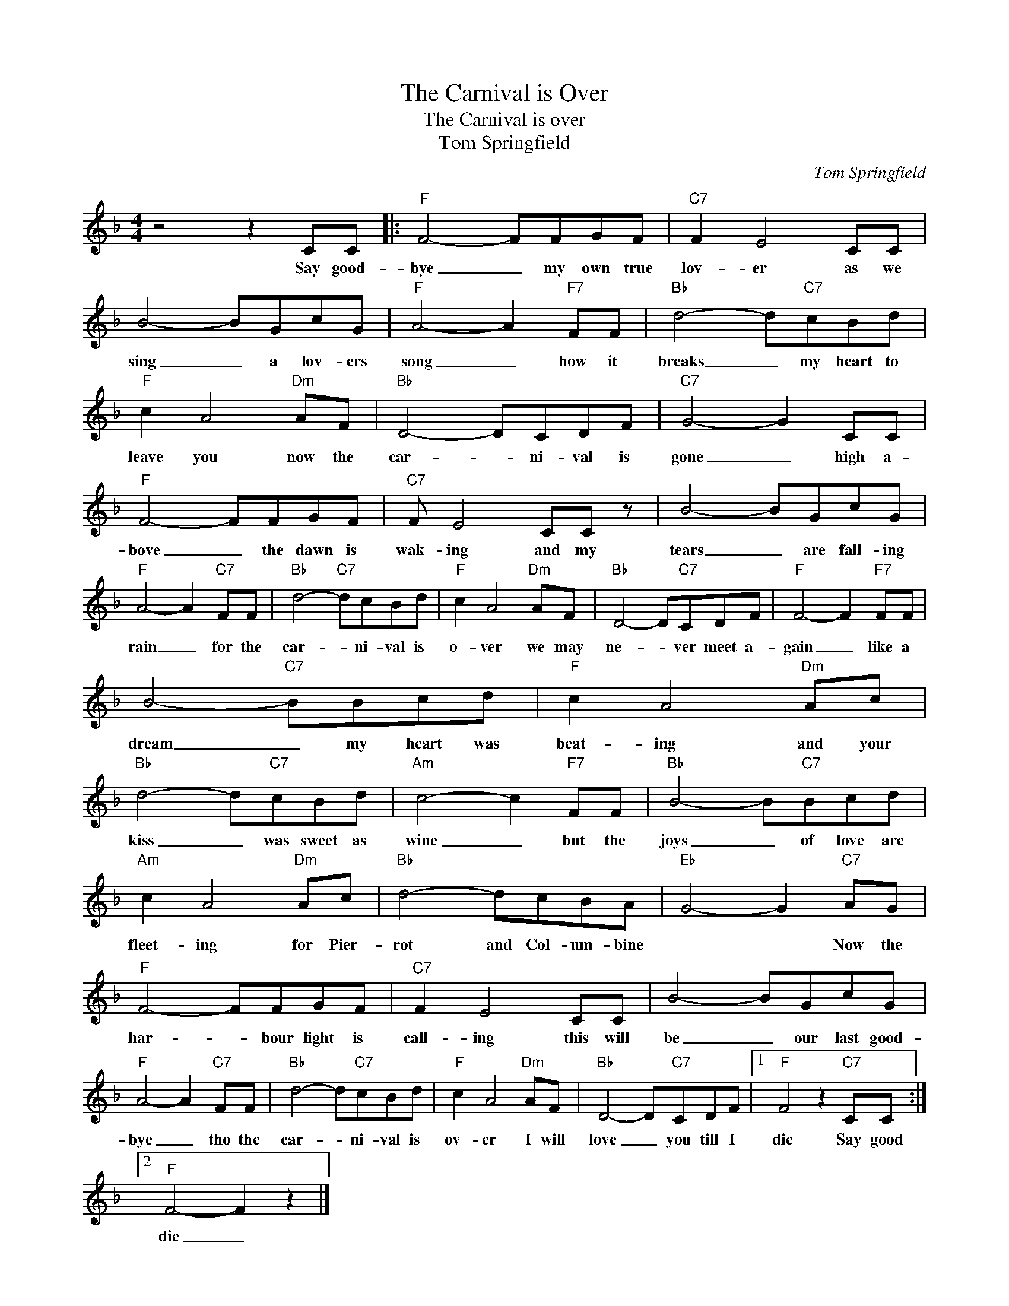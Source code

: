 X:1
T:The Carnival is Over
T:The Carnival is over
T:Tom Springfield
C:Tom Springfield
Z:All Rights Reserved
L:1/8
M:4/4
K:F
V:1 treble 
%%MIDI program 4
V:1
 z4 z2 CC |:"F" F4- FFGF |"C7" F2 E4 CC | B4- BGcG |"F" A4- A2"F7" FF |"Bb" d4- d"C7"cBd | %6
w: Say good-|bye _ my own true|lov- er as we|sing _ a lov- ers|song _ how it|breaks _ my heart to|
"F" c2 A4"Dm" AF |"Bb" D4- DCDF |"C7" G4- G2 CC |"F" F4- FFGF |"C7" F E4 CC z | B4- BGcG | %12
w: leave you now the|car- * ni- val is|gone _ high a-|bove _ the dawn is|wak- ing and my|tears _ are fall- ing|
"F" A4- A2"C7" FF |"Bb" d4-"C7" dcBd |"F" c2 A4"Dm" AF |"Bb" D4- D"C7"CDF |"F" F4- F2"F7" FF | %17
w: rain _ for the|car- * ni- val is|o- ver we may|ne- * ver meet a-|gain _ like a|
 B4-"C7" BBcd |"F" c2 A4"Dm" Ac |"Bb" d4- d"C7"cBd |"Am" c4- c2"F7" FF |"Bb" B4- B"C7"Bcd | %22
w: dream _ my heart was|beat- ing and your|kiss _ was sweet as|wine _ but the|joys _ of love are|
"Am" c2 A4"Dm" Ac |"Bb" d4- dcBA |"Eb" G4- G2"C7" AG |"F" F4- FFGF |"C7" F2 E4 CC | B4- BGcG | %28
w: fleet- ing for Pier-|rot and Col- um- bine|* * Now the|har- * bour light is|call- ing this will|be _ our last good-|
"F" A4- A2"C7" FF |"Bb" d4- d"C7"cBd |"F" c2 A4"Dm" AF |"Bb" D4- D"C7"CDF |1"F" F4 z2"C7" CC :|2 %33
w: bye _ tho the|car- * ni- val is|ov- er I will|love _ you till I|die Say good|
"F" F4- F2 z2 |] %34
w: die _|

